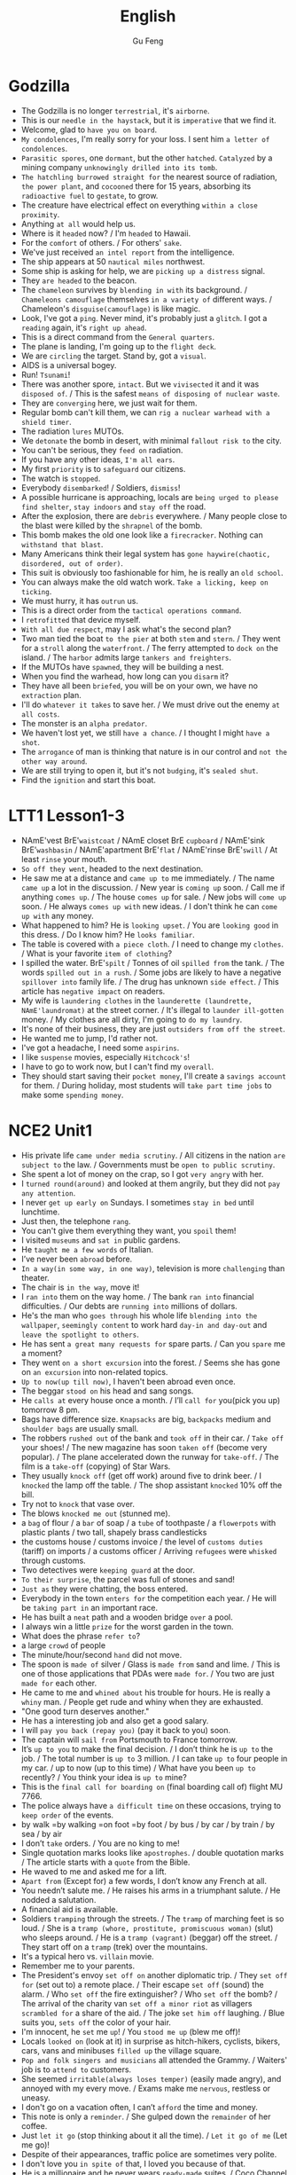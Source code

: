 #+TITLE: English
#+AUTHOR: Gu Feng
#+HTML_HEAD: <link rel="stylesheet" type="text/css" href="css/code-hover.css" />
#+HTML_HEAD: <link rel="stylesheet" type="text/css" href="css/org.css" />
#+HTML_HEAD: <meta name="viewport" content="width=device-width, initial-scale=1, maximum-scale=1, user-scalable=no">

* Godzilla
+ The Godzilla is no longer =terrestrial=, it's =airborne=.
+ This is our =needle in the haystack=, but it is =imperative= that we find it.
+ Welcome, glad to =have you on board=.
+ =My condolences=, I'm really sorry for your loss. I sent him =a letter of condolences=.
+ =Parasitic spores=, one =dormant=, but the other =hatched=. =Catalyzed= by a mining company =unknowingly drilled into its tomb=.
+ =The hatchling burrowed straight for= the nearest source of radiation, =the power plant=, and =cocooned= there for 15 years, absorbing its =radioactive fuel= to =gestate=, to grow.
+ The creature have electrical effect on everything =within a close proximity=.
+ Anything =at all= would help us.
+ Where is it =headed= now? / I'm =headed= to Hawaii.
+ For the =comfort= of others. / For others' =sake=.
+ We've just received =an intel report= from the intelligence.
+ The ship appears at 50 =nautical miles= northwest.
+ Some ship is asking for help, we are =picking up a distress= signal.
+ They =are headed= to the beacon.
+ The =chameleon= survives by =blending in with= its background. / =Chameleons camouflage= themselves =in a variety of= different ways. / Chameleon's =disguise(camouflage)= is like magic.
+ Look, I've got a =ping=. Never mind, it's probably just a =glitch=. I got a =reading= again, it's =right up ahead=.
+ This is a direct command from the =General quarters=.
+ The plane is landing, I'm going up to the =flight deck=.
+ We are =circling= the target. Stand by, got a =visual=.
+ AIDS is a universal bogey.
+ Run! =Tsunami=!
+ There was another spore, =intact=. But we =vivisected= it and it was =disposed of=. / This is the safest =means of disposing of nuclear waste=.
+ They are =converging= here, we just wait for them.
+ Regular bomb can't kill them, we can =rig a nuclear warhead with a shield timer=.
+ The radiation =lures= MUTOs.
+ We =detonate= the bomb in desert, with minimal =fallout risk to= the city.
+ You can't be serious, they =feed on= radiation.
+ If you have any other ideas, =I'm all ears=.
+ My first =priority= is to =safeguard= our citizens.
+ The watch is =stopped=.
+ Everybody =disembarked=! / Soldiers, =dismiss=!
+ A possible hurricane is approaching, locals are =being urged to please find shelter=, =stay indoors= and =stay off= the road.
+ After the explosion, there are =debris= everywhere.  / Many people close to the blast were killed by the =shrapnel= of the bomb.
+ This bomb makes the old one look like a =firecracker=. Nothing can =withstand that blast=.
+ Many Americans think their legal system has =gone haywire(chaotic, disordered, out of order)=.
+ This suit is obviously too fashionable for him, he is really an =old school=.
+ You can always make the old watch work. =Take a licking, keep on ticking=.
+ We must hurry, it has =outrun= us.
+ This is a direct order from the =tactical operations command=.
+ I =retrofitted= that device myself.
+ =With all due respect=, may I ask what's the second plan?
+ Two man tied the boat =to the pier= at both =stem= and =stern=. / They went for a =stroll= along the =waterfront=. / The ferry attempted to =dock on= the island. / The =harbor= admits large =tankers and freighters=.
+ If the MUTOs have =spawned=, they will be building a nest.
+ When you find the warhead, how long can you =disarm= it?
+ They have all been =briefed=, you will be on your own, we have no =extraction= plan. 
+ I'll do =whatever it takes= to save her. / We must drive out the enemy =at all costs=.
+ The monster is an =alpha predator=.
+ We haven't lost yet, we still =have a chance=. / I thought I might =have a shot=.
+ The =arrogance= of man is thinking that nature is in our control and =not the other way around=.
+ We are still trying to open it, but it's not =budging=, it's =sealed shut=.
+ Find the =ignition= and start this boat.

* LTT1 Lesson1-3
+ NAmE'vest BrE'=waistcoat= / NAmE closet BrE =cupboard= / NAmE'sink BrE'=washbasin= / NAmE'apartment BrE'=flat= / NAmE'rinse BrE'=swill= / At least =rinse= your mouth.
+ =So off they went=, headed to the next destination.
+ He saw me at a distance and =came up to= me immediately. / The name =came up= a lot in the discussion. / New year is =coming up= soon. / Call me if anything =comes up=. / The house =comes up= for sale. / New jobs will =come up= soon. / He always =comes up with= new ideas. / I don't think he can =come up with= any money.
+ What happened to him? He is =looking upset=. / You are =looking good= in this dress. / Do I know him? He =looks familiar=.
+ The table is covered with =a piece cloth=. / I need to change my =clothes=. / What is your favorite =item of clothing=?
+ I spilled the water. BrE'=spilt= / Tonnes of oil =spilled from= the tank. / The words =spilled out in a rush=. / Some jobs are likely to have a negative =spillover into= family life. / The drug has unknown =side effect=. / This article has =negative impact= on readers.
+ My wife is =laundering clothes= in the =launderette (laundrette, NAmE'laundromat)= at the street corner. / It's illegal to =launder ill-gotten= money. / My clothes are all dirty, I'm going to =do my laundry=.
+ It's none of their business, they are just =outsiders from off the street=.
+ He wanted me to jump, I'd rather not.
+ I've got a headache, I need some =aspirins=.
+ I like =suspense= movies, especially =Hitchcock's=!
+ I have to go to work now, but I can't find my =overall=.
+ They should start saving their =pocket money=, I'll create a =savings account= for them. / During holiday, most students will =take part time jobs= to make some =spending money=.

* NCE2 Unit1
+ His private life =came under media scrutiny=. / All citizens in the nation =are subject to= the law. / Governments must be =open to public scrutiny=.
+ She spent a lot of money on the crap, so I got =very angry= with her.
+ I =turned round(around)= and looked at them angrily, but they did not =pay any attention=.
+ I never =get up early on= Sundays. I sometimes =stay in bed= until lunchtime.
+ Just then, the telephone =rang=.
+ You can't give them everything they want, you =spoil= them!
+ I visited =museums= and =sat in= public gardens.
+ He =taught me a few words= of Italian.
+ I’ve never been =abroad= before.
+ =In a way(in some way, in one way)=, television is more =challenging= than theater.
+ The chair is =in the way=, move it!
+ I =ran into= them on the way home. / The bank =ran into= financial difficulties. / Our debts are =running into= millions of dollars.
+ He's the man who =goes through= his whole life =blending into the wallpaper=, =seemingly content= to work hard =day-in and day-out= and =leave the spotlight to others=.
+ He has sent =a great many requests for= spare parts. / Can you =spare= me a moment?
+ They went =on a short excursion= into the forest. / Seems she has gone on =an excursion= into non-related topics.
+ =Up to now(up till now)=, I haven't been abroad even once.
+ The beggar =stood on= his head and sang songs.
+ He =calls at= every house once a month. / I’ll =call for= you(pick you up) tomorrow 8 pm.
+ Bags have difference size. =Knapsacks= are big, =backpacks= medium and =shoulder bags= are usually small.
+ The robbers =rushed out= of the bank and =took off= in their car. / =Take off= your shoes! / The new magazine has soon =taken off= (become very popular). / The plane accelerated down the runway for =take-off=. / The film is a =take-off= (copying) of Star Wars.
+ They usually =knock off= (get off work) around five to drink beer. / I =knocked= the lamp off the table. / The shop assistant =knocked= 10% off the bill.
+ Try not to =knock= that vase over.
+ The blows =knocked me out= (stunned me).
+ a =bag= of flour / a =bar= of soap / a =tube= of toothpaste / a =flowerpots= with plastic plants / two tall, shapely brass candlesticks
+ the customs house / customs invoice / the level of =customs duties= (tariff) on imports / a customs officer / Arriving =refugees= were =whisked= through customs.
+ Two detectives were =keeping guard= at the door.
+ =To their surprise=, the parcel was full of stones and sand!
+ =Just as= they were chatting, the boss entered.
+ Everybody in the town =enters for= the competition each year. / He will be =taking part in= an important race.
+ He has built a =neat= path and a wooden bridge =over= a pool.
+ I always win a little =prize= for the worst garden in the town.
+ What does the phrase =refer to=?
+ a large =crowd= of people
+ The minute/hour/second =hand= did not move.
+ The spoon is =made of= silver / Glass is =made from= sand and lime. / This is one of those applications that PDAs were =made for=. / You two are just =made for= each other.
+ He came to me and =whined about= his trouble for hours. He is really a =whiny= man. / People get rude and whiny when they are exhausted.
+ "One good turn deserves another."
+ He has a interesting job and also get a good salary.
+ I will =pay you back (repay you)= (pay it back to you) soon.
+ The captain will =sail from= Portsmouth to France tomorrow.
+ It’s =up to you= to make the final decision. / I don’t think he is =up to= the job. / The total number is =up to= 3 million. / I can take =up to= four people in my car. / up to now (up to this time) / What have you been =up to= recently? / You think your idea is =up to= mine?
+ This is the =final call for boarding on= (final boarding call of) flight MU 7766. 
+ The police always have =a difficult time= on these occasions, trying to =keep order= of the events.
+ by walk =by walking =on foot =by foot / by bus / by car / by train / by sea / by air
+ I don’t =take= orders. / You are no king to me!
+ Single quotation marks looks like =apostrophes=. / double quotation marks / The article starts with a =quote= from the Bible.
+ He waved to me and asked me for a lift.
+ =Apart from= (Except for) a few words, I don’t know any French at all.
+ You needn’t salute me. / He raises his arms in a triumphant salute. / He nodded a salutation.
+ A financial aid is available.
+ Soldiers =tramping= through the streets. / The =tramp= of marching feet is so loud. / She is a =tramp (whore, prostitute, promiscuous woman)= (slut) who sleeps around. / He is a =tramp (vagrant)= (beggar) off the street. / They start off on a =tramp= (trek) over the mountains.
+ It's a typical hero vs. =villain= movie.
+ Remember me to your parents.
+ The President's envoy =set off on= another diplomatic trip. / They =set off for= (set out to) a remote place. / Their escape =set off= (sound) the alarm. / Who =set off= the fire extinguisher? / Who =set off= the bomb? / The arrival of the charity van =set off a minor riot= as villagers =scrambled for= a share of the aid. / The joke =set him off= laughing. / Blue suits you, =sets off= the color of your hair.
+ I'm innocent, he =set= me =up=! / You =stood me up= (blew me off)!
+ Locals =looked on= (look at it) in surprise as hitch-hikers, cyclists, bikers, cars, vans and minibuses =filled up= the village square.
+ =Pop and folk singers and musicians= all attended the Grammy. / Waiters' job is to =attend to= customers.
+ She seemed =irritable(always loses temper)= (easily made angry), and annoyed with my every move. / Exams make me =nervous=, restless or uneasy.
+ I don't go on a vacation often, I can’t =afford= the time and money.
+ This note is only a =reminder=. / She gulped down the =remainder= of her coffee.
+ Just =let it go= (stop thinking about it all the time). / =Let it go of me= (Let me go)!
+ Despite of their appearances, traffic police are sometimes very polite.
+ I don't love you =in spite of= that, I loved you because of that.
+ He is a millionaire and he never wears =ready-made= suites. / Coco Channel was oringinally a =milliner=.
+ I can’t pay the bill, I =haven’t got= (have lost) my bag.
+ =Give in= your exercise book. / He can hardly bear it anymore, he will soon =give in, give up, ,surrender= / You have to =give up= (quit) smoking.
+ A sign with =an exclamation mark= on it means warning.
+ The play may begin =at any moment now= (real soon). / "We’ve sold out," the girl said. "What a pity!" Susan =exclaimed=.
+ I =might as well= have them, as I don't have other choice.
+ She took care of her =bed-ridden= grandma for years. / The refugees lived in =disease-ridden= environment.
+ He suffered =considerable= pain. / He suffered from a painful and =lingering= death.
+ She wanted to play the =martyr to= the society. / She was =martyred= for her faith.
+ This does not =worry= me anymore.
+ I was totally confused back then, but the professor =set me straight=.
+ I’m even less lucky.
+ Aeroplanes are slowly =driving me mad=.
+ It is not used before. Last year, however, it =came into use=.
+ People have been driven away from their homes, but I’m =determined= to stay. / He drives his car very badly. / Our army drove the enemy back.
+ Both girls write to each other regularly now.
+ He congratulated me =on= having got engaged.
+ Did anything emerge =from= your discussion?
+ I dreamt =of= you last night.
+ You can never rely =on= him to be punctual(on time). / He is a *liar*, he is not =trustworthy=. / I suppose I can =count on= you for help =in(with)= this matter. / You can depend =on= me.
+ I insist on you telling me the truth.
+ They can only cure him =of= his illness if they operate =on= him.
+ I haven't accused him =of= anything, but I suspect him =of= having taking it.
+ We expect a great deal =of(with)= you.
+ My hands smell =of= soap.
+ We have embarked =on= a new scheme.
+ I believe in taking my time.
+ She prides herself =on= her clean house.
+ We must =economize on= fuel. / Cycling is more =economical= than driving. / She lives a =frugal= lift. / Backbone members are more likely to survive a =stuff cutback=. / The government's deficit is so high that we need a =cutback in public spending=. / Customers are =drawing(pulling) in their horns= at a time of high interest rates. / Cuts in defense spending forced the aerospace industry to =retrench=. / He needs to =scrimp and save (tighten his belt)= while looking for a job. / =Scrimping on= safety measures can be a false =economy=. / Many families must =skimp on= their food and other necessities just to =meet= the monthly rent. / He never =stint on= wining and dining. / To avoid having to =stint= yourself, =budget= in advance. / His boss is =stingy= and idle.
+ He =undertook= that challenging job. / My left knee is very =susceptible to= injury (*injury-prone*). / My jacket is water =proof=./ She is =apt to= (often) talk loudly. / Such thing is really =liable to= (likely to) happen.
+ Economy is often =subject to= politics. / The man =subjected= her wife =to= four years of *beatings and abuse*.
+ He headed south after a =stint= in that village.
+ The administrator is =holding back= (waiting) for several reasons.
+ He doesn't have a job, he lives =on= his mother.
+ He was employed =in= that factory.
+ I can assure you =of= my support.
+ Do you approve =of= hunting.
+ I despair =of= ever loving him! / Being desperate is the feeling of =despair= and =inadequacy=. / She wrote to him in =desperation= before the suicide.
+ He delights =in= annoying me.
+ She is really pessimistic and always =pours(throws) cold water (put a damper) on= our ideas.
+ He felt very upset and started to complain about this wicked world, but was interrupted by a knock =at= the door.

* NCE2 Unit2
+ '' and "" are speech marks.
+ The boys =put up= their tent. / I'm too tired to =put up with(endure, tolerate)= any nonsense. / The shop decided to =put up= prices. / put up a poster, a sign or a notice / I will put up(invest in) all my money for the new project. / You needn't leave tonight, we can =put you up= in the spare room.
+ They =put off= (postpone) the meeting tomorrow. / The accident =put him off= driving.
+ His =evasive= reply =prompted= me to ask another question.
+ He believes in ancient myths.
+ But ever since he moved in, he has had trouble =with the neighbors=.
+ The most surprising thing about it, however, is that it can land on a =ploughed= field. / He was most surprised.
+ Old houses here have been rebuilt to =a block of flats=.
+ BrE'=carpark= NAmE'parking =lot=
+ refuse a =request= / deny an =accusation=
+ Come and sit next to me! / Sit by me!
+ The river cuts across the park.
+ They cooked a meal =over= an open fire and told stories =by= the campfire.
+ The food =smelled= good!
+ They =put out= the fire and =crept= into their tent.
+ Their sleeping bags were warm and comfortable, so they all slept =soundly=. But some time later, they all =leapt out= of their sleeping bags and hurried outside.
+ The stream =wound= its way across the field and =flowed= right under their tent.
+ There were some people =rowing on= the river.
+ They =called out= to the man but he did not hear them.
+ I turned round to look at the children, but there weren't any =in sight= (out of sight).
+ It can get very =rough= in the Mediterranean. / Many great cities are built on rivers. Paris is on =the Seine=, London is on =the Thames= and Rome is on =the Tiber=.
+ The fishermen seine salmon in a big seine boat.
+ Trekking expedition to Antarctica is impossible. / the Arctic
+ neutral and non-aligned European nations / The bombs were neutralized. =disarmed / Chemical splashes on skin should be neutralized immediately. / Neutralizing individuals is an euphemistic saying of killing people. / During the war, Switzerland maintained its neutrality. / The terrorists are demanding a large payment in exchange for the neutralization of the bombs.
+ The US said it would denuclearize most of its naval vessels. / My wife and I have been working together for the cause of peace, demilitarisation and denuclearisation.
+ The rebels have set up a de facto administration.
+ Frank was the head of a very large business company.
+ He bought a small shop of his own. / In his twenties, he used to make spare parts for aeroplanes.
+ the hard early years and the long road to success
+ Frank was telling me about his experiences. / This job requires a lot of experience. / He is an experienced worker.
+ People are not so honest as they once were. The temptation to steal is greater then ever before.
+ The woman first bought a few small articles.
+ She handed it to an assistant who wrapped it up for her as quickly as possible.
+ BrE'=full stop= NAmE'period
+ abbreviations:
  Rd.=road St.=street Ave.=avenue Sq.=square Pl.=place Lane Drive
  Mon. Tue. Wed. Thu. Fri. Sat. Sun.
  Jan. Feb. Mar. Apr. May June July Aug. Sep. Oct. Nov. Dec.
+ He was in considerable pain during his performance.
+ The battery is wearing out. / The contraceptive effect will wear off in two days. / As the days wore on, he began to slowly give up hope. / Days of hard work wore him out. / The stair carpet was wore out.
+ A mother who already has non-identical twins is more likely to conceive another set of twins. / About one in six couples has difficult conceiving. / I just can't even conceive of that quality of money. =imagine / She had conceived the idea of a series of novels.
+ We are still in the phase of conceptive design.
+ He put off telling his father the result, hoping to catch him in a good mood.
+ Towards evening, she set out from the coast.
+ She covered a distance of eight miles.
+ On arriving at the shore...
+ The next day we went sightseeing.
+ call at =visit/ call on =drop by / call for / call off / call out to / call sb. up
+ a short while ago
+ He was driving along Catford street.
+ He drove the bus straight at the thieves. / He drove his bus into the back of the battered car.
+ shortly afterwards...
+ He saw two thieves rush out of a shop and run towards a waiting car.
+ He got such a fright.
+ Do not talk to people of this sort.
+ We do not always write the names of areas or postal districts in full when writing the address on letters.
+ Mark arrived back at his office to tie up any loose ends. / You seem at a loose end, aren't you? Come and help me! [NAmE]at loose ends
+ How to give a polite refusal?
+ lenient < tolerant < forbearing < indulgent
+ Being frugal is the opposite of being extravagant.
+ She is restricted from going out with him by her strict father. / She is restricted to staying at home. / She is prohibited from going out. / She was forbidden from seeing him again.
+ When was the last time this country hosted the Olympic Games?
+ A great many people will be visiting the country.
+ an immense stadium / fantastic modern buildings
+ I'm really looking forward to this.
+ look up the word in a dictionary / Don't forget to look me up when you return.
+ The past tense of dream can be either dreamed or dreamt in BrE, but dreamed only in NAmE.
+ Verbs have different forms, ie, past tense, participle and past participle. =id est =namely
+ He planned to settle down in the country.
+ He had no sooner returned than he bought a house and went to live there. / He had hardly had time to settle down when he sold the house and left the country.
+ It will rain continually during the rainy season. =at frequent intervals / It has rained continuously for three days! =incessantly
+ fruits in season / The female is in season.
+ He got a shock and acted as if he had never lived in England before.
+ It was more than he could bear.
+ The dream he had had for so many years ended there.
+ He had thought of everything except the weather.
+ Intel is such an august company. =dignified
+ the next day / the following day / a day later
+ bedside telephone / BrE'bedside table NAmE'=bedstand(night table)= / bedside manner / She kept vigil at the bedside of her critically ill son.
+ Mourners are to stage a candlelit vigil at the People's Square.
+ He telephoned the hospital exchange and ask for a doctor.
+ He said he was inquiring about a certain patient, a Mr. John Gilbert.
+ whether(if) it had been successful
+ He would have to stay for another two weeks.
+ host / hostess / landlord /landlady
+ What's your opinion of the situation in Algeria. =what do you think
+ I took my seat beside her.
+ Her eyes were fixed on the plate and in a short time, she was busy eating, when I tried to make conversation.
+ Will you be seeing it?
+ in despair... / despair of sth.(doing sth.)
+ She went upstairs to make the beds. / He hasn't made much progress. / Make up your mind!
+ The shop does very good business.
+ Do you call that a hat? / I find it beautiful.
+ I needn't be so rude about it. / You needn't have said that.
+ You should look yourself in a mirror.
+ "We mustn't buy things we don't need," I remarked. =observed
+ Did you notice how she was dressed? =what she was wearing
+ after a time =after a while
+ In time, we shall win. =eventually =at last / He came in time.
+ snake charmer
+ We went to have look at him.
+ He began to play a tune. / Sing a song in front of others and be completely in tune. / I tried to be in tune with him.
+ The snake rose out of the basket and began to follow the movements of the pipe. We were very much surprised.
+ It obviously could not tell the difference Indian music and jazz.
+ They took a great many photographs of the mountains that lay below, but they soon ran into serious trouble. At one point, it seemed certain that their plane would crash.
+ They threw out two heavy food bags, so that the plane could clear the mountain by 400 feet.
+ Billy is not home at present. / To be honest, I'm not expecting your presence. / At any rate you will hear it on the radio. =no matter what / He behaves very strangely at times. / He is very pleasant person at heart. / I'm completely at a loss. =don't know what to do / You need to explain it at length. / Under(in) that circumstances you need to use anything at hand.
+ They rushed up to her.
+ In the struggle, the strap broke and, with the bag in their possession, both men started running through the trees.
+ She ran after them, but was soon out of breath.
+ She caught up with them when they were going through the contents of the bag.
+ The strap needs mending.
+ Mr. James Thompson =James Thompson Esq. =Esquire
+ Workers began to unload a number of wooden boxes.
+ No one could account for the fact that one of them was extremely heavy. / How do you account for the company's alarming high staff turnover. / The local officer must account for the accident.
+ I suddenly occurred to one of the workers to open up the box. He was astonished at what he found.
+ on top of a pile of woolen goods
+ He had been confined to the wooden box for over eighteen hours.
+ You see to the luggage, I'll buy the tickets.
+ No one can ask us to submit to unmerited oppression.
+ We have been corresponding with each other for years.
+ Do you object to my smoking?
+ I'm surprised at(by) you.
+ You must reply to this letter.
+ He has some important business to attend to.
+ Do you mean to say you exchange that lovely car for this?
+ Has it occurred to you that she must have arrived at(in) London by now?
+ I was shocked at his indifference.
+ You must comply with the rules of this game.
+ She has so much to cope with.
+ She was quite unprepared for the news.
+ Don't blame me for the accident!
+ I'm disgusted with your behavior. =sick of
+ His debt now amounts to $100.
+ I reasoned with him, but he would not listen to me.
+ She's accustomed to living in comfort. She'll never part with her precious possessions.
+ Please apply to the secretary for information.
+ Just guess at the price of the carpet. =make a guess at / At a guess, 10 right? / It's anyone's guess where it will be.
+ How long have you been working at(on) this exercise.
+ The concert began with a piece by an unknown composer.
+ The house is up for sale.
+ shook his head / nodded his head
+ I'm up for this.
+ My dentist had just pulled out one of my teeth.
+ My mouth was full of cotton wool. / cottons, woolens, silks and linens / Nylons seem more durable than cotton stockings.
+ We searched for the thieves. We kept searching the place until we searched them out.
+ My collection was growing.
+ In answer to these questions, I nodded.

* NCE2 Unit3
+ He saved up for years to buy a real bed with springs and a mattress. / A storm blew up. A gust of wind swept the bed off the roof and sent it crashing into the courtyard below. / Although the bed was smashed to pieces, the man was miraculously unhurt. / He promptly went to sleep again.
+ He didn't have much time to read the newspaper carefully. =He just glanced through(over) it=. / She recognized him =at a glance=. / He suddenly realized it was so late when he =glanced at his watch=.
+	1800 Xizha Rd.,
	Fengxian District,
	Shanghai,
	China.
	14th Sep., 2014
Dear Philip,
Thank you for your letter. I am glad to learn that...
+ If you just keep working without saying anything, =someone else might take credit for your effort=. / The assistance comes with a price. It's not =free aid=, don't =take it for granted=. / I can take you =for a ride= in my new car if you want.
+ "=Get on(off)= the bus!" the bus driver shouted.

* Twitch Malware Spends Users Money
+ The video game streaming site Twitch can spend users' money without authorization.
+ Clicking on the malware links enabled infiltrators to wipe accounts on the gaming shop.
+ The malware woos users with the promise of prizes.
+ The vulnerability originates from an automated account which bombards channels and invites viewers to participate in a weekly raffle for a chance to win virtual items.

* Maleficent
+ Let's tell the story anew.
+ But there was a vast discord between the two kingdoms.
+ a great hero or a terrible villain
+ They had a vain and greedy king to rule them.
+ There are reports of wide spread discontent in the capital.
+ They were envious of the wealth and beauty of Moors.
+ We can take her for a girl. But she is not any girl, she is a fairy!
+ What's all the fuss about?
+ I have never seen a human up close.
+ They meant kill me! / They were to kill me!
+ They are hideous to look at.
+ But we don't kill people for stealing.
+ Come out this instant! =right now
+ Have you fully grown?
+ He casted away his ring.
+ It worth the risk. / It's not worthy.
+ She wandered alone and wondered.
+ He sought to strike it down.
+ No one dare to venture the mysterious Moors.
+ Hidden dangers lurk in every family saloon car.
+ She is just a winged elf!
+ Battalion, attack!
+ when I ascended to the throne...
+ You all swore allegiance to me and to that cause.
+ This will be my legacy.
+ Avenge me!
+ the years faded away
+ She is vanquished?
+ I'm your servant. / At your service.
+ She was christened Susan.
+ We sought to foster peace and good will.
+ I wish you will never be blue.
+ What a glittering assemblage! / a glittering array of celebrities
+ Royalty, nobility, gentry, even the rabble, how quaint.
+ I felt quite distressed.
+ I bear no ill-will.
+ I too shall bestow a gift on the child.
+ She will prick her finger on the spindle of a spinning wheel.
+ She will never awaken.
+ Secretly she entrusted the safety of the child to the magic pixies who would take her to a remote hideaway.
+ She reveled in the sorrow.
+ a snug little cottage
+ It looks dreadful!
+ We just need a proper disguise.
+ We have to blend in.  
+ a chameleon's camouflage
+ gather around
+ You could almost feel sorry for it.
+ They are unequal to the task.
+ She was further consumed by paranoia and vengeance.
+ the fearsome wall of thorns
+ The wolves are dirty and vicious. / It's filthy and stinky.
+ I know you were close by.
+ You mock me!
+ They are fearful of the story.
+ above the cloud and into the headwinds
+ They never faltered.
+ It's the wee hours.
+ I'm such a clumsy fool.
+ I'll best be off then.
+ in this miserable hover =hut =cabin =shack shanty / den / shed
+ I have to live with these two imbeciles. =moron
+ They pulled the guards.
+ You are not doing it properly.
+ I'll not ask for your forgiveness, because what I've done to you is unforgivable.
+ I was so lost in hatred and revenge.
+ The two kingdoms unified as a whole. / They united against the enemy.

* LTT1 Lesson4-10
+ I cycle to work everyday.
+ A fortnight is not very short time.
+ Wednesday / Tuesday / Saturday / Thursday
+ I sold the most and got a good commission. / The Ministry of Agriculture commissioned a study into low-input farming. / You can commission them to do paint something especially for you. / I finally finished the commission. / Travel agents charge 1 percent commission on sterling cheques. / The authorities set up a commission to investigate the murders. / If a person uses a gun in the commission of a crime, then he should be given an additional penalty. / The aircraft carrier has been out of commission ever since the last war.
+ Irish / Welsh / Austria / Yugoslavia / Scotland / Finland / Belgium
+ librarian / stamps / ball-point pens / shampoo
+ My manager is rather a brute! =savage =barbarian
+ I should like to see some dressing gowns and I fancy a red, silk one.
+ He tried to telephone the box office and heard a wrong number tone. / He was fed up when he dialed again and got a busy tone. / He tried again and finally get through.
+ I'd like to reserve two tickets at 4.50 pounds, please.
+ You need to collect the tickets before 3 pm.
+ The number has been engaged for ages! Nobody can be that popular.
+ That's one reason I'm ringing. I need some career advice.
+ I've just been sacked.
+ There are the pips, I need to put in more coins, hang on. / I think it's OK to eat grape pips, but not apple's. / She piped Meryl Streep to the part. / I don't want us to be piped to the post.
+ Why I want leave my present job. / Why I am interested in the new job. / How I intend to get to work. / How long I intend to stay in the job. / Where I went to school. / How much I'm paid in my present job. / How much I expect to be paid in the new job.
+ I could not see a thing!
+ I asked him to take me home. He got very angry and said some very unpleasant things.
+ I'm definitely going to loss some weight.
+ Last week the sun shone and it got quite hot.
+ a bank clerk
+ Is yours sweet, too? No, mine is rather sour.
+ Can I help you? Yes, I want to see some cardigans. What size do you take? About forty(fourteen) inches, I think.
+ I'm afraid I can't sew. / Sow the seed in warm place. =seed the land / The field was sown with maize. / Instead, the session has sowed confusion. / Here is a saw and a hammer.
+ I bought the shoes last year, but they have hole in them now.
+ Do you know what time the milk man calls? Which day do the dustman come? Who is the most dependable newsagent?
+ Occasional selfies are acceptable, I guess.
+ What time shall I come?
+ People sit at home night after night watching their favorite programs.
+ Yours sincerely, D. Renton
+ I'm going to weed the garden before seeding it.
+ Do you like roast chicken?
+ He just wanted to make use of me.
+ How have you spent the day?
+ light, lit, lit
+ I have injured my ankle. I fell off a ladder last night.
+ the man with the walking stick
+ cool drink
+ on the front of fashion magazines / a front-page article in last week's paper
+ I need a duster to clean the blackboard.
+ millionaire
+ I have damaged my wrist, doctor. How did you do that? I fell on it.
+ boiled eggs
+ a blue blouse with a high neck
+ I haven't brought my racket.
+ an invitation to a volleyball match
+ It's very fast, with lots of action. / He did not like his actions questioned. / Two leading law firms are to prepare legal actions against tobacco companies.
+ Could I have five pounds? What for?
+ Perhaps you could let me have the ticket for a bit less? Let's say three pounds?
+ I was fed up and didn't do anything.
+ I can't get up the stairs by myself. It's my back, you see.
+ My Mum lives on the ground floor in another flat.
+ She is seventy-eight next birthday.
+ in the evening / at lunch time / at breakfast time
+ the box at the end of the road
+ I'd like some instant coffee. A large jar, please.
+ I got it in a sale.
+ How long have you been smoking for?
+ That's nothing. I was in the middle of swimming when I saw the shark. I started swimming for the shore, of course.
+ Continental breakfast or American breakfast / a morning newspaper
+ shaddock(pomelo) peels / An orange resembles a grapefruit.
+ There was a light tap at the open door.
+ Should I pour you a cup of coffee straight away?
+ Half way across I realized it was a lot further than I thought. I thought I was going to drown.
+ He assembled a panel of scholars to advise him. / The advisory panel disagreed with the decision. / agree on the opinion
+ They earn their =pocket money= (pin money, allowance) instead of asking their parents for it.
+ We seem to be equally divided, two for and two against.

* LTT1 Lesson11-13
+ I'm not surprised. So would I be.
+ I'm going to do the washing-up. [NAmE]wash the dishes
+ I'd like to withdraw fifty pounds from my deposit account.
+ How would you like the money? In fives, please. / five-pound notes
+ Perhaps you'd like to change your order, sir. The sirloin is very tender.
+ Look what that waiter's gone and done!
+ I'm terribly sorry. Perhaps I could sponge it. Just leave it alone. You will only make it worse.
+ If you would like to have the dress cleaned and send the bill to us, we will be happy to take care of it.
+ This just won't do. / This won't work.
+ The wine's got a most peculiar flavor.
+ The beer is like water, not as strong as it used to be.
+ is not any good / is no good
+ You'd better get on with your homework. / Let's get on to the next topic.
+ a decent job
+ a paradox and a contradiction
+ book a double room with bath from 1st to 14th August inclusive
+ BrE'=rucksack= NAmE'knapsack
+ I've been working on my novel. How far have you got with it?
+ I was queuing for the cinema.
+ a watch that tells you the date and the day
+ Head waiter, I want to have a word with you.
+ Our staff has been kept unusually busy this evening. I'll see to it.
+ This coffee is practically cold.
+ The total number of commuters in rush hours is 1,023,000. Of these, ...
+ She went away for a fortnight.
+ call in / call at / call on / come by / drop by
+ Give us a ring if you see anything suspicious.
+ pour out a drink / pour out my thought
+ All the doors and windows were locked from the inside.
+ There is a pool of water on the floor.
+ a layer of sawdust
+ rye bread / bread rolls / gin and tonics / highball cocktail
+ I don't seem to be very useful, do I? There is always another time.
+ We're not allowed to serve drinks before 12 o'clock midday.
+ This table-cloth is disgrace!
+ I can't quite understand how you managed to get 1 plus 2 plus 3 to add up to 4. / I can't understand how such a mistake could have been made.
+ Without my 10 years life in prison, this movie won't exist. =That experience inspired the film=.
+ I did not only make movies. =I worked in television for a time=.
+ Is she fat? I've never met her in person. =What sort of built is she=? / Look at that body, =he is really well-built=.
+ It doesf sound interesting, don't go anywhere, =I'll come over and look at it=.
+ No need to explain, =I see what you mean=.
+ What does she look like? Is she =slim= or is she rather more =plump=.
+ I think I have written everything down. Is there anything else =at all=.
+ Appearance? Of course =I'd like someone good looking=.
+ Looking for a date? How old do you prefer, I mean =what sort of age= of the guy? =Mid-twenties=, I suppose.
+ Do you know where Bolt comes from? =Jamaica=.

* NCE2 Lesson50-52
+ reward for virtue
+ He decided to go on a diet. He began his diet a week ago.
+ He wrote out a long list of all the foods which were forbidden.
+ Yesterday I paid him a visit. I rang the bell and was not surprised to see that Hugh was still as fat as ever. He led me into his room and hurriedly hid a large parcel under his desk.
+ I asked him what he was doing, =he smiled guiltily=.
+ His diet was so strict that =he had to reward himself occasionally=.
+ I don't need a clock in the morning. =I always rise at six o'clock=.
+ After the concert, =everybody rose and clapped=.
+ If the problem =arise= again, we still need to deal with it.
+ The sun has just =risen or set=. / Sunrise at =dawn= and sunset at =dusk=.
+ You can get the book yourself. =I laid the book on that shelf=.
+ The dishes are almost ready. =Haven't you laid the table yet=.
+ It's nice to get up early. =It's nicer to lie in bed=.
+ I didn't get up early last Sunday. =I lay in bed till 10 o'clock last Sunday morning=.
+ After they finished trimming the lawn, =they've all lain on the grass=.
+ I have to get all these books in order. =To make matters worse, the room is rather small=.
+ She stared at it. You can also say =she gazed at it=.
+ You are not supposed to read novels at work. =You can do it in your spare time=.
+ =He thinks very highly of me=. And I'll try my best not to fail him.
+ He crossed the street in such a hurry. =He was nearly run over by a car=.

* NCE2 Lesson53
+ It didn't cost much to repair the castle. =Damage was confined to a small portion of it=.
+ Look at that model girl over there, =she must has the perfect body proportion=.
+ If you all do not have a better solution, =I have a proposition=.
+ They have put out the forest fire, but they still need to find out =how the fire began=. However, a fireman accidentally =discovered the cause=.
+ Cigarette butts can also be called =cigarette ends=.
+ He noticed the remains of a snake =which was wound round the electric wires of a 16,000 volt power line=.
+ The strange phenomenon baffled all of us, but finally =he solve the mystery=.
+ A bird had =snatched up= the snake and =dropped it on to= electric wires.
+ In order to persuade him to change his mind, =I reasoned with him for hours=.
+ The smoke has come out, when =I smelled something burning=.
+ =On my going to= the kitchen, I found it full of smoke.
+ I was busy mixing butter and flour and my hands were =covered with stick pastry=.
+ At that time, they always laughed at me. =Nothing could have been more annoying=.
+ I went to open the door eagerly, but =I was dismayed when I found out it was not her=.
+ Some doors do not have =doorknob= on the outside.
+ I had no sooner got back to the kitchen than doorbell =rang loud enough to wake the dead=.
+ The postman wanted me to =sign for a registered letter=.
+ That event =prompted me to write= a letter to him.
+ I'm very pleased =to learn that= you a well.
+ In a letter, the first paragraph should be =Thank you for letter=.

* LTT1 Lesson15
+ What flights =are there= from London to Vienna tomorrow? I'd like to travel =first class=, please.
+ Would you =care= for some cake?
+ I think I will choose the curry. What would you like =afterwards=?
+ Smoke? No thanks, I'm trying to =cut down=.
+ I'm looking for a room. Let me see, I have just got a =vacancy=. Great, what =sort of= price are you =asking=?
+ He is =fully booked= till 11 unless there is a =cancellation=. Is 12:50 convenient?
+ Can you =fix= me =up with= a part-time job? Anything =in= particular that =appeals= to you?
+ A table for one, please. I will have the =set lunch= and the soup =for the day=. Plaice for the =main course= and apple tart =to follow=. Finally, =larger= to drink with the meal.
+ I have a table for two under the name of Black Moore. / Will this table do for you?
+ Half of =bitter= for me.
+ I'd like to =start with= prawns and rack of lamb to follow.
+ How would you like your steak done, sir? =Medium rare=, please. / Raw - uncooked; Blue rare or very rare - cooked very quickly, outside =seared=, but inside =barely cooked=; Rare - gray-brown outside, red inside and slightly warm; Medium rare - fully red, warm center; Medium - hot, red and pink inside, gray-brown outside; Medium well done - pink inside; Well done - gray-brown throughout and slightly =charred=.
+ Half =carafes= means half bottles.
+ I worked =over-time= and I bought the =racing cycle= my self.
+ He is making my life =a misery=.
+ I shouldn't =wear= makeup. Natural beauty is the best. Sometimes he even interferes =with= my homework.

* LTT1 Lesson16
+ How should I do it, sir? Just =tidy= it =up a bit= and =nothing at all=, please.
+ Is anybody =looking after= (attending to) you, sir? No, I'm after a =V-neck pullover= in gray.
+ I should imagine so.
+ How much is it? 75 =pence= (pennies) =exactly=, please.
+ What's wrong with me, doctor? I should say you are generally run down.
+ Don't smash down the door, I have the key! / I accidentally =knock over= my son's lofty tower and the =building blocks= fell out(scattered) everywhere. / The car run him down. / The Canadian army =took down= the barricades =erected= by the Indians.
+ How do you =find things over= this place? If it wasn't for the climate, I like it very much. It won't =take you long= to settle down.
+ I can give you a lift, I'm going right =past= your place.
+ Can you turn the radio down =a fraction= (a little bit)?
+ Wouldn't it be an idea to buy you own soap? Sorry, I didn't realize you feel so =strongly= about it (it bothers you that much).
+ =Snack bar= usually serves fast food.
+ Maxi Quarterpounder with chips
+ We are not =licensed= to sell =alcohol=.
+ We are leaving =first thing= tomorrow. How =on earth= can I get it cleaned? You can =handed it in= for dry cleaning before 9.
+ I have to get up early tomorrow, so I'll be needing =an early call= tomorrow. Can you =fix that= for me?
+ That's how you do it, but how was I supposed to know.
+ My wife is driving tonight so I need something strong.
+ That's enough, I'm =fed up= with this job! There is no =variety= in our *lives*. You need a holiday. That's =what's the matter with= you.
+ What was the =worst= problem you =encountered= in your present job? How did you =handle= it?
+ What are you most =proud of= having done in your present job?
+ Why do you think you are =qualified for= this job?
+ What sort of boss would you most like to =work for=?
+ Supposing a member of your =stuff= was frequently =away from= work, =claiming= to be ill. What action would you take?
+ If you were working =as part of= a team, what =unspoken rules of behavior= would you observe?
+ How long do you plan to =stay in= this job?
+ =sitting= room (living room) / dinning room
+ He has won a prize =from= a competition.
+ Sometimes is not easy to locate the matching =parenthesis=.
+ You can call hotel =receptionist= or =room service= you need anything.
+ What ought I to do?

* LTT1 Lesson17
+ When the coupon is used =in conjunction with= credit card, an identification is =mandatory=.
+ That will be eighty-five pence =in all=.
+ And while I =think of it=, please ask when you borrow the iron. I really ought to =have known better=, sorry.
+ It's =bound= to be strange at first.
+ It's time we =were off=, thanks for the wonderful meal.
+ Can I give you a lift?" "Isn't it =out= of your way?"
+ How long have you had it? The =best part= of a week. =By the sound of it=, you've got a chill.
+ condiments and spreads - peanut butter, mustard, soy sauce, vinegar, chutney, ketchup, sweet spreads, lemon curd, marmalade.
+ I'd like to =reserve= a table for two, please. =Was= that today and what time =was= it?
+ too many white clouds
+ We =are stuck= here, we can't take off!
+ London school teachers =protested about= their salaries and =conditions=. They are now on their second week of =strike= for =better pay=.

* LTT1 Lesson18
+ I actually don't =feel like= one at the moment, thanks.
+ I believe you =take in= foreign students. Yes, if you don't mind sharing.
+ Will Friday do?
+ I wonder whether the dentist could =fit= me =in= tomorrow. I'm afraid there is =nothing= before midday.
+ I =was= wondering whether you needed any part-timers. What were you thinking of?
+ There is nothing at present, but =look back= in week.
+ How do you like it, sir. Just a trim, please.
+ What have you got =in the way= of brown =suede= jacket?
+ Hold the line(hold on), please.
+ I'll just see if she is in. Right you are.
+ I'm spending a few month =brushing up= my English and getting to know the country better.
+ I'm keen on getting some experience abroad.
+ Well, you'd find it =rather different= here, we have only ten tables. That must be very =cozy=. We try to create a warm =intimate atmosphere=.
+ You'll be working =directly under= me.
+ look after the bills
+ The usual question - what sort of salary were you thinking of paying?
+ I like to see your actions so to speak.
+ What's the forecast.
+ =Come off it= (save it), Mulligan. For a start, you spent three days watching the house.
+ The neighbors got =suspicious= and phoned the police.
+ You should've worn gloves. We find your finger print on the jewels.
+ If you'd(had) =taken up= burglary, you'd(would) have made a fortune.
+ I get more =black eyes= than goals.
+ On dry hard football =pitches= they break their bones; on muddy ones they =sprain= their =muscles=.
+ =Down with= football, I say.
+ Let me see, that is a =bad= cut. I'll put a =plaster= on it, but you'll have to see a doctor.
